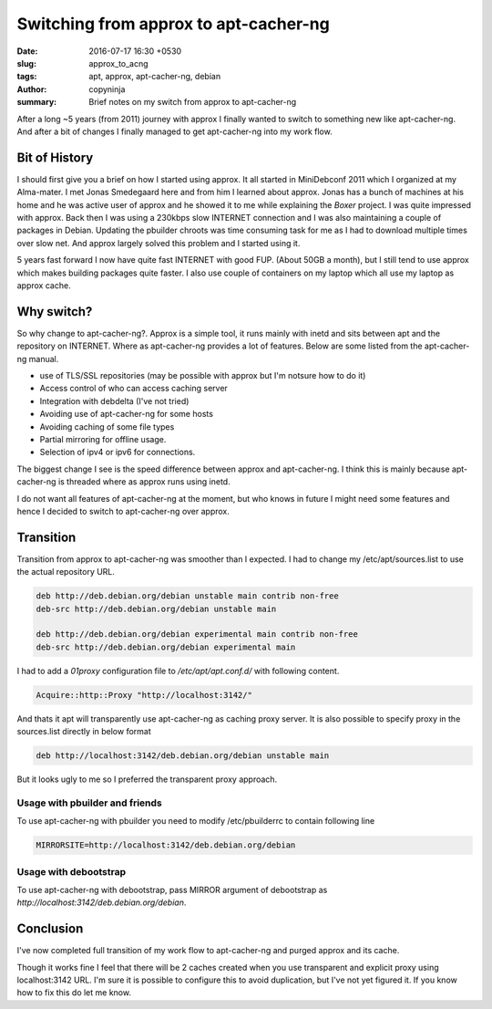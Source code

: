 Switching from approx to apt-cacher-ng
######################################

:date: 2016-07-17 16:30 +0530
:slug: approx_to_acng
:tags: apt, approx, apt-cacher-ng, debian
:author: copyninja
:summary: Brief notes on my switch from approx to apt-cacher-ng

After a long ~5 years (from 2011) journey with approx I finally wanted
to switch to something new like apt-cacher-ng. And after a bit of
changes I finally managed to get apt-cacher-ng into my work flow.

Bit of History
==============

I should first give you a brief on how I started using approx. It all
started in MiniDebconf 2011 which I organized at my Alma-mater. I met
Jonas Smedegaard here and from him I learned about approx. Jonas has a
bunch of machines at his home and he was active user of approx and he
showed it to me while explaining the *Boxer* project. I was quite
impressed with approx. Back then I was using a 230kbps slow INTERNET
connection and I was also maintaining a couple of packages in
Debian. Updating the pbuilder chroots was time consuming task for me
as I had to download multiple times over slow net. And approx largely
solved this problem and I started using it.

5 years fast forward I now have quite fast INTERNET with good
FUP. (About 50GB a month), but I still tend to use approx which makes
building packages quite faster. I also use couple of containers on my
laptop which all use my laptop as approx cache.

Why switch?
===========

So why change to apt-cacher-ng?. Approx is a simple tool, it runs
mainly with inetd and sits between apt and the repository on
INTERNET. Where as apt-cacher-ng provides a lot of features. Below are
some listed from the apt-cacher-ng manual.

* use of TLS/SSL repositories (may be possible with approx but I'm notsure how to do it)
* Access control of who can access caching server
* Integration with debdelta (I've not tried)
* Avoiding use of apt-cacher-ng for some hosts
* Avoiding caching of some file types
* Partial mirroring for offline usage.
* Selection of ipv4 or ipv6 for connections.

The biggest change I see is the speed difference between approx and
apt-cacher-ng. I think this is mainly because apt-cacher-ng is threaded where as approx
runs using inetd.

I do not want all features of apt-cacher-ng at the moment, but who knows in
future I might need some features and hence I decided to switch to
apt-cacher-ng over approx.

Transition
==========

Transition from approx to apt-cacher-ng was smoother than I
expected. I had to change my /etc/apt/sources.list to use the actual
repository URL.

.. code-block:: sources.list

   deb http://deb.debian.org/debian unstable main contrib non-free
   deb-src http://deb.debian.org/debian unstable main

   deb http://deb.debian.org/debian experimental main contrib non-free
   deb-src http://deb.debian.org/debian experimental main


I had to add a *01proxy* configuration file to */etc/apt/apt.conf.d/*
with following content.

.. code-block:: conf

   Acquire::http::Proxy "http://localhost:3142/"

And thats it apt will transparently use apt-cacher-ng as caching proxy
server. It is also possible to specify proxy in the sources.list
directly in below format

.. code-block:: sources.list

   deb http://localhost:3142/deb.debian.org/debian unstable main

But it looks ugly to me so I preferred the transparent proxy approach.

Usage with pbuilder and friends
-------------------------------

To use apt-cacher-ng with pbuilder you need to modify /etc/pbuilderrc
to contain following line

.. code-block:: sh

   MIRRORSITE=http://localhost:3142/deb.debian.org/debian


Usage with debootstrap
----------------------

To use apt-cacher-ng with debootstrap, pass MIRROR argument of
debootstrap as `http://localhost:3142/deb.debian.org/debian`.


Conclusion
==========

I've now completed full transition of my work flow to apt-cacher-ng
and purged approx and its cache.

Though it works fine I feel that there will be 2 caches created when
you use transparent and explicit proxy using localhost:3142 URL. I'm
sure it is possible to configure this to avoid duplication, but I've
not yet figured it. If you know how to fix this do let me know.
